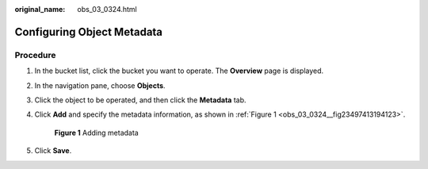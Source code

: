 :original_name: obs_03_0324.html

.. _obs_03_0324:

Configuring Object Metadata
===========================

Procedure
---------

#. In the bucket list, click the bucket you want to operate. The **Overview** page is displayed.

#. In the navigation pane, choose **Objects**.

#. Click the object to be operated, and then click the **Metadata** tab.

#. Click **Add** and specify the metadata information, as shown in :ref:`Figure 1 <obs_03_0324__fig23497413194123>`.

   .. _obs_03_0324__fig23497413194123:

   .. figure:: /_static/images/en-us_image_0129757763.png
      :alt: **Figure 1** Adding metadata

      **Figure 1** Adding metadata

#. Click **Save**.
